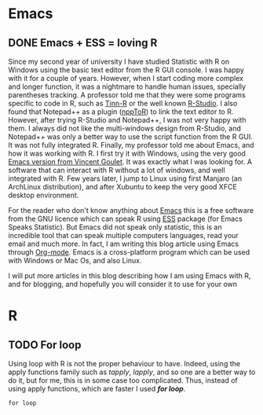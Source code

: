 #+AUTHOR: Tiphaine Després
#+email: tiphaine.despres@gmail.com
#+PROPERTY: BLOG Sample Stat
#+STARTUP: fninline overview

#+OPTIONS: <:nil d:nil timestamp:t
#+OPTIONS: ^:nil tags:nil
#+OPTIONS: toc:nil num:nil
#+SEQ_TODO: TODO READY DONE
* Emacs                                                               :Emacs:
** DONE Emacs + ESS = loving R                                            :R:
   SCHEDULED: <2016-12-30 ven.>
   :PROPERTIES:
   :EXPORT_JEKYLL_LAYOUT:
   :filename: 2016-12-30-emacs-ess-loving-r
   :END:
Since my second year of university I have studied Statistic with R on Windows using
the basic text editor from the R GUI console. I was happy with it for a
couple of years. However, when I start coding more complex and longer
function, it was a nightmare to handle human issues, specially
parentheses tracking. A professor told me that they were some programs
specific to code in R, such as [[http://nbcgib.uesc.br/lec/software/editores/tinn-r/en][Tinn-R]] or the well known [[https://www.rstudio.com/][R-Studio]]. I
also found that Notepad++ as a plugin ([[https://sourceforge.net/projects/npptor/][nppToR]]) to link the text
editor to R. However, after trying R-Studio and Notepad++, I was not
very happy with them. I always did not like the multi-windows
design from R-Studio, and Notepad++ was only a better way to use
the script function from the R GUI. It was not fully integrated
R. Finally, my professor told me about Emacs, and how it was working
with R. I first try it with Windows, using the very good
[[http://vgoulet.act.ulaval.ca/en/emacs/][Emacs version from Vincent Goulet]]. It was exactly what I was looking for. A software
that can interact with R without a lot of windows, and well integrated
with R. Few years later, I jump to Linux using first Manjaro (an
ArchLinux distribution), and after Xubuntu to keep the very good XFCE
desktop environment. 

#+ATTR_HTML: :width 800
[[/assets/images/screenshoot-emacs.png][file:/assets/images/screenshoot-emacs.png]]



For the reader who don't know anything about [[https://www.gnu.org/software/emacs/][Emacs]] this is a free
software from the GNU licence which can speak R using [[https://ess.r-project.org/][ESS]] package (for Emacs
Speaks Statistic). But Emacs did not speak only statistic, this is an
incredible tool that can speak multiple computers languages, read your
email and much more. In fact, I am writing this blog article using
Emacs through  [[http://orgmode.org/][Org-mode]]. Emacs is a cross-platform program which can
be used with Windows or Mac Os, and also Linux.

I will put more articles in this blog describing how I am using Emacs
with R, and for blogging, and hopefully you will consider it to use
for your own 
* R                                                                       :R:
** TODO For loop                                                      :Loop:
Using loop with R is not the proper behaviour to have. Indeed,
using the apply functions family such as /tapply/, /lapply/, and so
one are a better way to do it, but for me, this is in some case too
complicated. Thus, instead of using apply functions, which are faster
I used /*for loop*/. 

=for loop=
 
